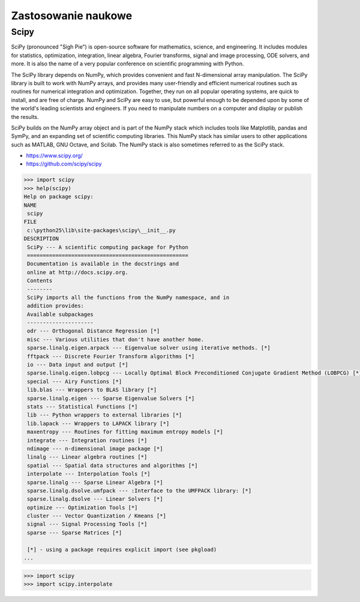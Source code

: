 ********************
Zastosowanie naukowe
********************


Scipy
=====

SciPy (pronounced "Sigh Pie") is open-source software for mathematics, science, and engineering. It includes modules for statistics, optimization, integration, linear algebra, Fourier transforms, signal and image processing, ODE solvers, and more. It is also the name of a very popular conference on scientific programming with Python.

The SciPy library depends on NumPy, which provides convenient and fast N-dimensional array manipulation. The SciPy library is built to work with NumPy arrays, and provides many user-friendly and efficient numerical routines such as routines for numerical integration and optimization. Together, they run on all popular operating systems, are quick to install, and are free of charge. NumPy and SciPy are easy to use, but powerful enough to be depended upon by some of the world's leading scientists and engineers. If you need to manipulate numbers on a computer and display or publish the results.

SciPy builds on the NumPy array object and is part of the NumPy stack which includes tools like Matplotlib, pandas and SymPy, and an expanding set of scientific computing libraries. This NumPy stack has similar users to other applications such as MATLAB, GNU Octave, and Scilab. The NumPy stack is also sometimes referred to as the SciPy stack.

* https://www.scipy.org/
* https://github.com/scipy/scipy

.. code-block:: python

    >>> import scipy
    >>> help(scipy)
    Help on package scipy:
    NAME
     scipy
    FILE
     c:\python25\lib\site-packages\scipy\__init__.py
    DESCRIPTION
     SciPy --- A scientific computing package for Python
     ===================================================
     Documentation is available in the docstrings and
     online at http://docs.scipy.org.
     Contents
     --------
     SciPy imports all the functions from the NumPy namespace, and in
     addition provides:
     Available subpackages
     ---------------------
     odr --- Orthogonal Distance Regression [*]
     misc --- Various utilities that don't have another home.
     sparse.linalg.eigen.arpack --- Eigenvalue solver using iterative methods. [*]
     fftpack --- Discrete Fourier Transform algorithms [*]
     io --- Data input and output [*]
     sparse.linalg.eigen.lobpcg --- Locally Optimal Block Preconditioned Conjugate Gradient Method (LOBPCG) [*]
     special --- Airy Functions [*]
     lib.blas --- Wrappers to BLAS library [*]
     sparse.linalg.eigen --- Sparse Eigenvalue Solvers [*]
     stats --- Statistical Functions [*]
     lib --- Python wrappers to external libraries [*]
     lib.lapack --- Wrappers to LAPACK library [*]
     maxentropy --- Routines for fitting maximum entropy models [*]
     integrate --- Integration routines [*]
     ndimage --- n-dimensional image package [*]
     linalg --- Linear algebra routines [*]
     spatial --- Spatial data structures and algorithms [*]
     interpolate --- Interpolation Tools [*]
     sparse.linalg --- Sparse Linear Algebra [*]
     sparse.linalg.dsolve.umfpack --- :Interface to the UMFPACK library: [*]
     sparse.linalg.dsolve --- Linear Solvers [*]
     optimize --- Optimization Tools [*]
     cluster --- Vector Quantization / Kmeans [*]
     signal --- Signal Processing Tools [*]
     sparse --- Sparse Matrices [*]

     [*] - using a package requires explicit import (see pkgload)
    ...

.. code-block:: python

    >>> import scipy
    >>> import scipy.interpolate

.. csv-table:: Scipy
    :header-rows: 1
    :file: data/scipy.csv